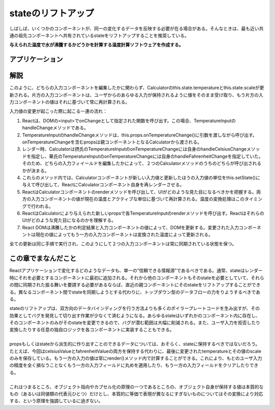 stateのリフトアップ
===============================
しばしば、いくつかのコンポーネントが、同一の変化するデータを反映する必要が在る場合がある。そんなときは、最も近い共通の祖先コンポーネントへ共有されているstateをリフトアップすることを推奨している。

**与えられた温度で水が沸騰するかどうかを計算する温度計算ソフトウェアを作成する。**

アプリケーション
-----------------------------------------
.. raw:: html

    <div id="root"></div>
    <script type="text/javascript" async src="../../_static/tech/React/liftup.js"></script>


解説
-----------------------------------------
このように、どちらの入力コンポーネントを編集したかに関わらず、Calculatorのthis.state.temperatureとthis.state.scaleが更新される。片方の入力コンポーネントは、ユーザからのあらゆる入力が保持されるように値をそのまま受け取り、もう片方の入力コンポーネントの値はそれに基づいて常に再計算される。

入力値の変更が起こった際に起こる一連の流れ：

1. Reactは、DOMの<input>でonChangeとして指定された関数を呼び出す。この場合、TemperatureInputのhandleChangeメソッドである。
2. TemperatureInputのhandleChangeメソッドは、this.props.onTemperatureChange()に引数を渡しながら呼び出す。onTemperatureChangeを含むpropsは親コンポーネントとなるCalculatorから渡される。
3. レンダー時、Calculatorは摂氏のTemperatureInputのonTemperatureChangeには自身のhandleCelsiusChangeメソッドを指定し、華氏のTemperatureInputのonTemperatureChangeには自身のhandleFahrenheitChangeを指定していた。そのため、どちらの入力フィイールドを編集したかによって、２つのCalculatorメソッドのうちのどちらが呼び出されるかが決まる。
4. これらのメソッド内では、Calculatorコンポーネントが新しい入力値と更新したほうの入力値の単位をthis.setState()に与えて呼び出して、ReactにCalculatorコンポーネント自身を再レンダーさせる。
5. ReactはCalculatorコンポーネントのrenderメソッドを呼び出して、UIがどのような見た目になるべきかを把握する。両方の入力コンポーネントの値が現在の温度とアクティブな単位に基づいて再計算される。温度の変換処理はこのタイミングで行われる。
6. ReactはCalculatorにより与えられた新しいpropsで各TemperatureInputのrenderメソッドを呼び出す。ReactはそれらのUIがどのような見た目になるのかを理解する。
7. React DOMは沸騰したかの判定結果と入力コンポーネントの値によって、DOMを更新する。変更された入力コンポーネントは現在の値によってもう一方の入力コンポーネントは変換された温度によって更新される。

全ての更新は同じ手順で実行され、このようにして２つの入力コンポーネントは常に同期されている状態を保つ。

この章でまなんだこと
----------------------------------------------
Reactアプリケーションで変化するどのようなデータも、単一の”信頼できる情報源”であるべきである。通常、stateはレンダー時にそれを必要とするコンポーネントに最初に追加される。それから他のコンポーネントもそのstateを必要としていて、それらの間に同期された振る舞いを要請する必要があるならば、直近の親コンポーネントにそのstateをリフトアップすることができる。異なるコンポーネント間でstateを同期しようとする代わりに、トップダウン型のデータフローの力をりようするべきである。

| stateのリフトアップは、双方向のデータバインディングを行う方法よりも多くのポイラープレートコードを生み出すが、その効果としてバグを発見して切り出す作業が少なくて済むようになる。あらゆるstateはいずれかのコンポーネント内に存在し、そのコンポーネントのみがそのstateを変更できるので、バグが潜む範囲は大幅に削減される。また、ユーザ入力を拒否したり変換したりする任意の独自ロジックを各コンポーネントに実装することもできる。

|
| propsもしくはstateから派生的に作り出すことのできるデータについては、おそらく、stateに保持するべきではないだろう。たとえば、今回はcelsiusValueとfahrenheitValueの両方を保持する代わりに、最後に変更されたtemperatureとその値のscaleのみを保存している。もう一方の入力の値は常にrender()メソッド内で計算することができる。これにより、もとのユーザ入力の精度を全く損なうことなくもう一方の入力フィールドに丸めを適用したり、もう一方の入力フィールドをクリアしたりできる。

|
| これはつまるところ、オブジェクト指向やカプセル化の原理の一つであるところの、オブジェクト自身が保持する値は本質的なもの（あるいは同値類の代表元ひとつ）だけとし、本質的に等価で表現が異なるにすぎないものについてはその変換により対応する、という原理を強調しているに過ぎない。
